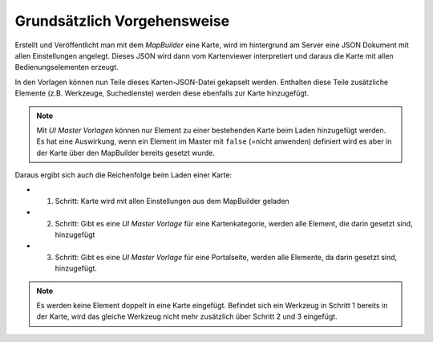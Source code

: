 Grundsätzlich Vorgehensweise
============================

Erstellt und Veröffentlicht man mit dem *MapBuilder* eine Karte, wird im hintergrund am Server eine 
JSON Dokument mit allen Einstellungen angelegt. Dieses JSON wird dann vom Kartenviewer interpretiert 
und daraus die Karte mit allen Bedienungselementen erzeugt.

In den Vorlagen können nun Teile dieses Karten-JSON-Datei gekapselt werden. Enthalten diese Teile zusätzliche
Elemente (z.B. Werkzeuge, Suchedienste) werden diese ebenfalls zur Karte hinzugefügt.

.. note::
   Mit *UI Master Vorlagen* können nur Element zu einer bestehenden Karte beim Laden hinzugefügt werden.
   Es hat eine Auswirkung, wenn ein Element im Master mit ``false`` (=nicht anwenden) definiert wird es aber
   in der Karte über den MapBuilder bereits gesetzt wurde.

Daraus ergibt sich auch die Reichenfolge beim Laden einer Karte:

* 1. Schritt: Karte wird mit allen Einstellungen aus dem MapBuilder geladen
* 2. Schritt: Gibt es eine *UI Master Vorlage* für eine Kartenkategorie, werden alle Element, die darin gesetzt sind, hinzugefügt
* 3. Schritt: Gibt es eine *UI Master Vorlage* für eine Portalseite, werden alle Elemente, da darin gesetzt sind, hinzugefügt.

.. note::
   Es werden keine Element doppelt in eine Karte eingefügt. Befindet sich ein Werkzeug in Schritt 1 bereits in der 
   Karte, wird das gleiche Werkzeug nicht mehr zusätzlich über Schritt 2 und 3 eingefügt. 